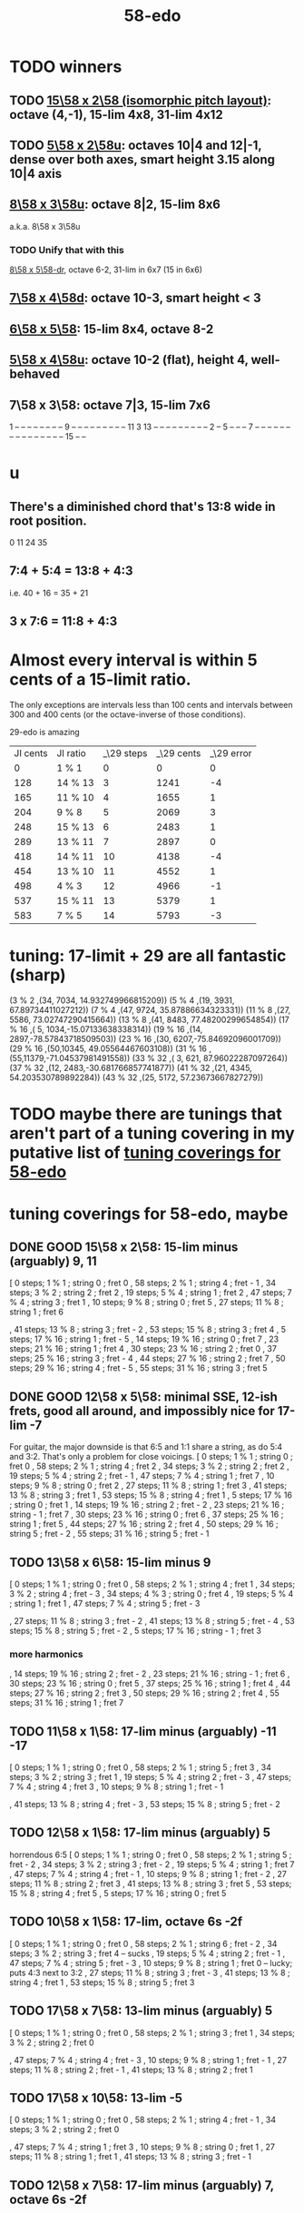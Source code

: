 :PROPERTIES:
:ID:       92c1a793-a03b-4f27-9ca3-743448314c00
:END:
#+title: 58-edo
* TODO winners
** TODO [[id:490f661e-d80f-4571-be1f-4ec3060f91ce][15\58 x 2\58 (isomorphic pitch layout)]]: octave (4,-1), 15-lim 4x8, 31-lim 4x12
** TODO [[id:fa82e5ed-e7eb-493f-8643-8d46945352ed][5\58 x 2\58u]]: octaves 10|4 and 12|-1, dense over both axes, smart height 3.15 along 10|4 axis
** [[id:6b287db0-0723-420c-847e-1d2b873dff63][8\58 x 3\58u]]: octave 8|2, 15-lim 8x6
   a.k.a. 8\58 x 3\58u
*** TODO Unify that with this
    [[id:c165fad1-7702-4978-a11a-cf542a437534][8\58 x 5\58-dr]], octave 6-2, 31-lim in 6x7 (15 in 6x6)
** [[id:ee333582-5ea6-4495-b003-5ac030dfe9d8][7\58 x 4\58d]]: octave 10-3, smart height < 3
** [[id:beabbc24-aa01-49c4-a4e2-7f610ff2e44f][6\58 x 5\58]]: 15-lim 8x4, octave 8-2
** [[id:6118a7ad-24d6-447f-947d-30e2e16de96f][5\58 x 4\58u]]: octave 10-2 (flat), height 4, well-behaved
** 7\58 x 3\58: octave 7|3, 15-lim 7x6
   1  -- -- -- -- -- -- --
   -- 9  -- -- -- -- -- --
   -- -- -- 11 3  13 -- --
   -- -- -- -- -- -- -- 2
   -- 5  -- -- -- 7  -- --
   -- -- -- -- -- -- -- --
   -- -- -- -- -- 15 -- --
* u
** There's a diminished chord that's 13:8 wide in root position.
   0 11 24 35
** 7:4 + 5:4 = 13:8 + 4:3
   i.e.
   40  + 16  = 35   + 21
** 3 x 7:6 = 11:8 + 4:3
* Almost every interval is within 5 cents of a 15-limit ratio.
  The only exceptions are intervals less than 100 cents and intervals between 300 and 400 cents (or the octave-inverse of those conditions).

                      29-edo is amazing
  | JI cents | JI ratio | _\29 steps | _\29 cents | _\29 error |
  |        0 | 1 % 1    |          0 |          0 |          0 |
  |      128 | 14 % 13  |          3 |       1241 |         -4 |
  |      165 | 11 % 10  |          4 |       1655 |          1 |
  |      204 | 9 % 8    |          5 |       2069 |          3 |
  |      248 | 15 % 13  |          6 |       2483 |          1 |
  |      289 | 13 % 11  |          7 |       2897 |          0 |
  |      418 | 14 % 11  |         10 |       4138 |         -4 |
  |      454 | 13 % 10  |         11 |       4552 |          1 |
  |      498 | 4 % 3    |         12 |       4966 |         -1 |
  |      537 | 15 % 11  |         13 |       5379 |          1 |
  |      583 | 7 % 5    |         14 |       5793 |         -3 |
* tuning: 17-limit + 29 are all fantastic (sharp)
  (3 % 2    ,(34, 7034, 14.932749966815209))
  (5 % 4    ,(19, 3931, 67.89734411027212))
  (7 % 4    ,(47, 9724, 35.87886634323331))
  (11 % 8   ,(27, 5586, 73.02747290415664))
  (13 % 8   ,(41, 8483, 77.48200299654854))
  (17 % 16  ,( 5, 1034,-15.07133638338314))
  (19 % 16  ,(14, 2897,-78.57843718509503))
  (23 % 16  ,(30, 6207,-75.84692096001709))
  (29 % 16  ,(50,10345, 49.05564467603108))
  (31 % 16  ,(55,11379,-71.04537981491558))
  (33 % 32  ,( 3,  621, 87.96022287097264))
  (37 % 32  ,(12, 2483,-30.681766857741877))
  (41 % 32  ,(21, 4345, 54.203530789892284))
  (43 % 32  ,(25, 5172, 57.23673667827279))
* TODO maybe there are tunings that aren't part of a tuning covering in my putative list of [[id:46fb64df-7338-4a1b-bb53-22a83eae4928][tuning coverings for 58-edo]]
* tuning coverings for 58-edo, maybe
  :PROPERTIES:
  :ID:       46fb64df-7338-4a1b-bb53-22a83eae4928
  :END:
** DONE GOOD 15\58 x 2\58: 15-lim minus (arguably) 9, 11
  [ 0 steps; 1 % 1 ; string 0 ; fret 0
  , 58 steps; 2 % 1 ; string 4 ; fret - 1
  , 34 steps; 3 % 2 ; string 2 ; fret 2
  , 19 steps; 5 % 4 ; string 1 ; fret 2
  , 47 steps; 7 % 4 ; string 3 ; fret 1
  , 10 steps; 9 % 8 ; string 0 ; fret 5
  , 27 steps; 11 % 8 ; string 1 ; fret 6
    # The 2nd-best is much easier: 26\58, 13c flat,
    # is at (2,-2)
  , 41 steps; 13 % 8 ; string 3 ; fret - 2
  , 53 steps; 15 % 8 ; string 3 ; fret 4
  , 5 steps; 17 % 16 ; string 1 ; fret - 5
  , 14 steps; 19 % 16 ; string 0 ; fret 7
  , 23 steps; 21 % 16 ; string 1 ; fret 4
  , 30 steps; 23 % 16 ; string 2 ; fret 0
  , 37 steps; 25 % 16 ; string 3 ; fret - 4
  , 44 steps; 27 % 16 ; string 2 ; fret 7
  , 50 steps; 29 % 16 ; string 4 ; fret - 5
  , 55 steps; 31 % 16 ; string 3 ; fret 5
** DONE GOOD 12\58 x 5\58: minimal SSE, 12-ish frets, good all around, and impossibly nice for 17-lim -7
   For guitar, the major downside is that 6:5 and 1:1 share a string,
   as do 5:4 and 3:2. That's only a problem for close voicings.
   [  0 steps;  1 % 1 ;  string 0 ;   fret 0
   , 58 steps;  2 % 1 ;  string 4 ;   fret 2
   , 34 steps;  3 % 2 ;  string 2 ;   fret 2
   , 19 steps;  5 % 4 ;  string 2 ;   fret - 1
   , 47 steps;  7 % 4 ;  string 1 ;   fret 7
   , 10 steps;  9 % 8 ;  string 0 ;   fret 2
   , 27 steps; 11 % 8 ;  string 1 ;   fret 3
   , 41 steps; 13 % 8 ;  string 3 ;   fret 1
   , 53 steps; 15 % 8 ;  string 4 ;   fret 1
   ,  5 steps; 17 % 16 ; string 0 ;   fret 1
   , 14 steps; 19 % 16 ; string 2 ;   fret - 2
   , 23 steps; 21 % 16 ; string - 1 ; fret 7
   , 30 steps; 23 % 16 ; string 0 ;   fret 6
   , 37 steps; 25 % 16 ; string 1 ;   fret 5
   , 44 steps; 27 % 16 ; string 2 ;   fret 4
   , 50 steps; 29 % 16 ; string 5 ;   fret - 2
   , 55 steps; 31 % 16 ; string 5 ;   fret - 1
** TODO 13\58 x 6\58: 15-lim minus 9
   [ 0 steps; 1 % 1 ; string 0 ; fret 0
   , 58 steps; 2 % 1 ; string 4 ; fret 1
   , 34 steps; 3 % 2 ; string 4 ; fret - 3
   , 34 steps; 4 % 3 ; string 0 ; fret 4
   , 19 steps; 5 % 4 ; string 1 ; fret 1
   , 47 steps; 7 % 4 ; string 5 ; fret - 3
   # , 10 steps; 9 % 8 ; string - 2 ; fret 6
   , 27 steps; 11 % 8 ; string 3 ; fret - 2
   , 41 steps; 13 % 8 ; string 5 ; fret - 4
   , 53 steps; 15 % 8 ; string 5 ; fret - 2
   , 5 steps; 17 % 16 ; string - 1 ; fret 3
*** more harmonics
   , 14 steps; 19 % 16 ; string 2 ; fret - 2
   , 23 steps; 21 % 16 ; string - 1 ; fret 6
   , 30 steps; 23 % 16 ; string 0 ; fret 5
   , 37 steps; 25 % 16 ; string 1 ; fret 4
   , 44 steps; 27 % 16 ; string 2 ; fret 3
   , 50 steps; 29 % 16 ; string 2 ; fret 4
   , 55 steps; 31 % 16 ; string 1 ; fret 7
** TODO 11\58 x 1\58: 17-lim minus (arguably) -11 -17
   [ 0 steps; 1 % 1 ; string 0 ; fret 0
   , 58 steps; 2 % 1 ; string 5 ; fret 3
   , 34 steps; 3 % 2 ; string 3 ; fret 1
   , 19 steps; 5 % 4 ; string 2 ; fret - 3
   , 47 steps; 7 % 4 ; string 4 ; fret 3
   , 10 steps; 9 % 8 ; string 1 ; fret - 1
   # , 27 steps; 11 % 8 ; string 2 ; fret 5
   , 41 steps; 13 % 8 ; string 4 ; fret - 3
   , 53 steps; 15 % 8 ; string 5 ; fret - 2
** TODO 12\58 x 1\58: 17-lim minus (arguably) 5
   horrendous 6:5
   [ 0 steps; 1 % 1 ; string 0 ; fret 0
   , 58 steps; 2 % 1 ; string 5 ; fret - 2
   , 34 steps; 3 % 2 ; string 3 ; fret - 2
   , 19 steps; 5 % 4 ; string 1 ; fret 7
   , 47 steps; 7 % 4 ; string 4 ; fret - 1
   , 10 steps; 9 % 8 ; string 1 ; fret - 2
   , 27 steps; 11 % 8 ; string 2 ; fret 3
   , 41 steps; 13 % 8 ; string 3 ; fret 5
   , 53 steps; 15 % 8 ; string 4 ; fret 5
   , 5 steps; 17 % 16 ; string 0 ; fret 5
** TODO 10\58 x 1\58: 17-lim, octave 6s -2f
   [ 0 steps; 1 % 1 ; string 0 ; fret 0
   , 58 steps; 2 % 1 ; string 6 ; fret - 2
   , 34 steps; 3 % 2 ; string 3 ; fret 4 -- sucks
   , 19 steps; 5 % 4 ; string 2 ; fret - 1
   , 47 steps; 7 % 4 ; string 5 ; fret - 3
   , 10 steps; 9 % 8 ; string 1 ; fret 0 -- lucky; puts 4:3 next to 3:2
   , 27 steps; 11 % 8 ; string 3 ; fret - 3
   , 41 steps; 13 % 8 ; string 4 ; fret 1
   , 53 steps; 15 % 8 ; string 5 ; fret 3
** TODO 17\58 x 7\58: 13-lim minus (arguably) 5
   [ 0 steps; 1 % 1 ; string 0 ; fret 0
   , 58 steps; 2 % 1 ; string 3 ; fret 1
   , 34 steps; 3 % 2 ; string 2 ; fret 0
   # , 19 steps; 5 % 4 ; string 4 ; fret - 7
   , 47 steps; 7 % 4 ; string 4 ; fret - 3
   , 10 steps; 9 % 8 ; string 1 ; fret - 1
   , 27 steps; 11 % 8 ; string 2 ; fret - 1
   , 41 steps; 13 % 8 ; string 2 ; fret 1
   # , 53 steps; 15 % 8 ; string 6 ; fret - 7
   # , 5 steps; 17 % 16 ; string 4 ; fret - 9
** TODO 17\58 x 10\58: 13-lim -5
   [ 0 steps; 1 % 1 ; string 0 ; fret 0
   , 58 steps; 2 % 1 ; string 4 ; fret - 1
   , 34 steps; 3 % 2 ; string 2 ; fret 0
   # , 19 steps; 5 % 4 ; string - 3 ; fret 7
   , 47 steps; 7 % 4 ; string 1 ; fret 3
   , 10 steps; 9 % 8 ; string 0 ; fret 1
   , 27 steps; 11 % 8 ; string 1 ; fret 1
   , 41 steps; 13 % 8 ; string 3 ; fret - 1
   # , 53 steps; 15 % 8 ; string - 1 ; fret 7
   # , 5 steps; 17 % 16 ; string 5 ; fret - 8
** TODO 12\58 x 7\58: 17-lim minus (arguably) 7, octave 6s -2f
** TODO 11\58 x 2\58: 17-lim, octave 6s -4f
** DONE BAD 11\58(s) x 3\58(f): 17-lim, difficult 3-limit
   [ 0 steps; 1 % 1 ; string 0 ; fret 0
   , 58 steps; 2 % 1 ; string 5 ; fret 1
   , 34 steps; 3 % 2 ; string 2 ; fret 4
   , 19 steps; 5 % 4 ; string 2 ; fret - 1
   , 47 steps; 7 % 4 ; string 4 ; fret 1
   , 10 steps; 9 % 8 ; string 2 ; fret - 4
   , 27 steps; 11 % 8 ; string 3 ; fret - 2
   , 41 steps; 13 % 8 ; string 4 ; fret - 1
   , 53 steps; 15 % 8 ; string 4 ; fret 3
   , 5 steps; 17 % 16 ; string 1 ; fret - 2
** DONE BAD 8\58(s) x 13\58(f): 17-lim -13, octave 4s 2f, bonkers 6:5
   [ 0 steps; 1 % 1 ; string 0 ; fret 0
   , 58 steps; 2 % 1 ; string 4 ; fret 2
   , 34 steps; 3 % 2 ; string 1 ; fret 2
   , 19 steps; 5 % 4 ; string 4 ; fret - 1
   , 15 steps; 6 % 5 ; string -3 ; fret 3 -- ack!
   , 47 steps; 7 % 4 ; string 1 ; fret 3
   , 10 steps; 9 % 8 ; string - 2 ; fret 2
   , 27 steps; 11 % 8 ; string 5 ; fret - 1
   , 41 steps; 13 % 8 ; string - 3 ; fret 5
     -- 13:8 would look hopelessly disconnected if it weren't for the 6:5
   , 53 steps; 15 % 8 ; string 5 ; fret 1
   , 5 steps; 17 % 16 ; string - 1 ; fret 1
** DONE BAD 11\58(s) x 7\58(f): 17-lim -15 -- horrible
   [ 0 steps; 1 % 1 ; string 0 ; fret 0
   , 58 steps; 2 % 1 ; string 4 ; fret 2
   , 34 steps; 3 % 2 ; string 5 ; fret - 3
   , 19 steps; 5 % 4 ; string 3 ; fret - 2
   , 47 steps; 7 % 4 ; string 3 ; fret 2
   , 10 steps; 9 % 8 ; string - 1 ; fret 3
   , 27 steps; 11 % 8 ; string 5 ; fret - 4
   , 41 steps; 13 % 8 ; string 5 ; fret - 2
   , 53 steps; 15 % 8 ; string 1 ; fret 6
   , 5 steps; 17 % 16 ; string 3 ; fret - 4
** 17\58 x 5\58: 17-lim minus 7
   dominated by 12\58 x 5\58 -- narrower spread
   [  0 steps;  1 % 1  ; string 0 ; fret 0
   , 58 steps;  2 % 1  ; string 4 ; fret - 2
   , 34 steps;  3 % 2  ; string 2 ; fret 0
   , 19 steps;  5 % 4  ; string 2 ; fret - 3
   , 47 steps;  7 % 4  ; string 1 ; fret 6
   , 10 steps;  9 % 8  ; string 0 ; fret 2
   , 27 steps; 11 % 8  ; string 1 ; fret 2
   , 41 steps; 13 % 8  ; string 3 ; fret - 2
   , 53 steps; 15 % 8  ; string 4 ; fret - 3
   ,  5 steps; 17 % 16 ; string 0 ; fret 1
** 107\58 x 7\58: 15-lim minus (arguably) 5, octave 3s 4f
   [ 0 steps; 1 % 1 ; string 0 ; fret 0
   , 58 steps; 2 % 1 ; string 3 ; fret 4
   , 34 steps; 3 % 2 ; string 2 ; fret 2
   , 19 steps; 5 % 4 ; string 4 ; fret - 3
   , 47 steps; 7 % 4 ; string 4 ; fret 1
   , 10 steps; 9 % 8 ; string 1 ; fret 0
   , 27 steps; 11 % 8 ; string 2 ; fret 1
   , 41 steps; 13 % 8 ; string 2 ; fret 3
   , 53 steps; 15 % 8 ; string 6 ; fret - 1
   , 5 steps; 17 % 16 ; string 4 ; fret - 5
** Pr.pPrint $ bestLayout' 31 58 13 2 : all but 11
   The diagonal octave is annoying,
   so I'm calling this dominated by 15x2.
   [ 0 steps; 1 % 1 ; string 0 ; fret 0
   , 58 steps; 2 % 1 ; string 4 ; fret 3
   , 34 steps; 3 % 2 ; string 2 ; fret 4
   , 19 steps; 5 % 4 ; string 1 ; fret 3
   , 47 steps; 7 % 4 ; string 3 ; fret 4
   , 10 steps; 9 % 8 ; string 0 ; fret 5
   # , 27 steps; 11 % 8 ; string 1 ; fret 7
   , 41 steps; 13 % 8 ; string 3 ; fret 1
   # , 53 steps; 15 % 8 ; string 3 ; fret 7
   # , 5 steps; 17 % 16 ; string - 1 ; fret 9
   # , 14 steps; 19 % 16 ; string 0 ; fret 7
   , 23 steps; 21 % 16 ; string 1 ; fret 5
   , 30 steps; 23 % 16 ; string 2 ; fret 2
   , 37 steps; 25 % 16 ; string 3 ; fret - 1
   # , 44 steps; 27 % 16 ; string 2 ; fret 9
   , 50 steps; 29 % 16 ; string 4 ; fret - 1
   # , 55 steps; 31 % 16 ; string 3 ; fret 8
* layouts
** TODO [[id:ee333582-5ea6-4495-b003-5ac030dfe9d8][7\58 x 4\58d]]: octave 10-3, smart height < 3
** TODO 15\58 x 4\58: octave (2,7), 15-lim 3x13 or 5x11 (or 3x9 ignoring 9:8)
*** [[id:7ca8eac9-df44-4894-9ada-ade23af32774][pairs well with 58 2 15]]
*** 17-lim layout: all but 2,7,9, 17 easy
    and 7 is easy once you've located 2, or vice-versa
    [  0 steps;  1 % 1 ; string 0 ; fret 0
    , 58 steps;  2 % 1 ; string 2 ; fret 7
                       = string 6 ; fret - 8
    , 34 steps;  3 % 2 ; string 2 ; fret 1
    , 19 steps;  5 % 4 ; string 1 ; fret 1
    , 47 steps;  7 % 4 ; string 1 ; fret 8
                       = string 5 ; fret - 7
    , 10 steps;  9 % 8 ; string 2 ; fret - 5
                       = string -2  fret 10
    , 27 steps; 11 % 8 ; string 1 ; fret 3
    , 41 steps; 13 % 8 ; string 3 ; fret - 1
    , 53 steps; 15 % 8 ; string 3 ; fret 2
    , 5 steps; 17 % 16 ; string - 1 fret 5
*** 31-lim layout
    > Pr.pPrint $ bestLayout' 31 58 15 4
    [ 0 steps; 1 % 1 ; string 0 ; fret 0
    , 58 steps; 2 % 1 ; string 2 ; fret 7
    , 34 steps; 3 % 2 ; string 2 ; fret 1
    , 19 steps; 5 % 4 ; string 1 ; fret 1
    , 47 steps; 7 % 4 ; string 1 ; fret 8
    , 10 steps; 9 % 8 ; string - 2 ; fret 10
    , 27 steps; 11 % 8 ; string 1 ; fret 3
    , 41 steps; 13 % 8 ; string 3 ; fret - 1
    , 53 steps; 15 % 8 ; string 3 ; fret 2
    , 5 steps; 17 % 16 ; string - 1 ; fret 5
    , 14 steps; 19 % 16 ; string - 2 ; fret 11
    , 23 steps; 21 % 16 ; string 1 ; fret 2
    , 30 steps; 23 % 16 ; string 2 ; fret 0
    , 37 steps; 25 % 16 ; string 3 ; fret - 2
    , 44 steps; 27 % 16 ; string 0 ; fret 11
    , 50 steps; 29 % 16 ; string 2 ; fret 5
    , 55 steps; 31 % 16 ; string 1 ; fret 10
** 13\58 x 7\58: 6 string 7 fret 19-limit
        [ 58 steps = 2 % 1 : string 5 fret - 1
        , 34 steps = 3 % 2 : string 1 fret 3
        , 19 steps = 5 % 4 : string 2 fret - 1
        , 47 steps = 7 % 4 : string 2 fret 3
        , 27 steps = 11 % 8 : string 1 fret 2
        , 41 steps = 13 % 8 : string 1 fret 4
        , 5 steps = 17 % 16 : string 2 fret - 3
        , 14 steps = 19 % 16 : string 0 fret 2
        , 30 steps = 23 % 16 : string - 2 fret 8
        , 50 steps = 29 % 16 : string - 1 fret 9
        , 55 steps = 31 % 16 : string 1 fret 6
** TODO 13\58 x 6\58: (9 + 2/3)-edo guitar, octave (4,1), pretty tight
    [ 0 steps; 1 % 1 ; string 0 ; fret 0
    , 58 steps; 2 % 1 ; string 4 ; fret 1
    , 34 steps; 3 % 2 ; string 4 ; fret - 3
    , 19 steps; 5 % 4 ; string 1 ; fret 1
    , 47 steps; 7 % 4 ; string 5 ; fret - 3
    , 10 steps; 9 % 8 ; string - 2 ; fret 6
    , 27 steps; 11 % 8 ; string 3 ; fret - 2
    , 41 steps; 13 % 8 ; string 5 ; fret - 4
    , 53 steps; 15 % 8 ; string 5 ; fret - 2
    , 5 steps; 17 % 16 ; string - 1 ; fret 3
    , 14 steps; 19 % 16 ; string 2 ; fret - 2
    , 23 steps; 21 % 16 ; string - 1 ; fret 6
    , 30 steps; 23 % 16 ; string 0 ; fret 5
    , 37 steps; 25 % 16 ; string 1 ; fret 4
    , 44 steps; 27 % 16 ; string 2 ; fret 3
    , 50 steps; 29 % 16 ; string 2 ; fret 4
    , 55 steps; 31 % 16 ; string 1 ; fret 7
** TODO 13\58 x 4\58: 23-limit 6x8, octave (6,-5) or (2,8)
   [[id:c9cda248-a07a-49e5-a0b0-e0e4f768d46e][pairs well with 58 2 13]]
   Octave at (4,1.5) reachable with a Whammy pedal.
*** 17-lim: 2, 13 and 15 span many strings, otherwise decent
  Pr.pPrint $ bestLayout' 15 58 13 4
   0 \58; 1 % 1 ;   str 0 ; fr 0
  58 \58; 2 % 1 ;   str 6 ; fr - 5
                =   str 2 ; fr 8
  34 \58; 3 % 2 ;   str 2 ; fr 2
  19 \58; 5 % 4 ;   str 3 ; fr - 5
  15 \58; 6 % 5 ;   str -1  fr 7   -- both axes freaky
                =   str 3   fr - 6 -- nice
  47 \58; 7 % 4 ;   str 3 ; fr 2
  10 \58; 9 % 8 ;   str 2 ; fr - 4
  27 \58; 11 % 8 ;  str 3 ; fr - 3
  41 \58; 13 % 8 ;  str 5 ; fr - 6
  53 \58; 15 % 8 ;  str 5 ; fr - 3
   5 \58; 17 % 16 ; str 1 ; fr - 2
*** Pr.pPrint $ bestLayout' 31 58 13 4
    [  0 steps;  1 %  1 ; string 0 ; fret 0
    , 58 steps;  2 %  1 ; string 6 ; fret - 5 (or s2 f8)
    , 34 steps;  3 %  2 ; string 2 ; fret 2
    , 19 steps;  5 %  4 ; string 3 ; fret - 5
    , 47 steps;  7 %  4 ; string 3 ; fret 2
    , 10 steps;  9 %  8 ; string 2 ; fret - 4
    , 27 steps; 11 %  8 ; string 3 ; fret - 3
    , 41 steps; 13 %  8 ; string 5 ; fret - 6
    , 53 steps; 15 %  8 ; string 5 ; fret - 3
    ,  5 steps; 17 % 16 ; string 1 ; fret - 2
    , 14 steps; 19 % 16 ; string 2 ; fret - 3
    , 23 steps; 21 % 16 ; string 3 ; fret - 4
    , 30 steps; 23 % 16 ; string 2 ; fret 1
    , 37 steps; 25 % 16 ; string 5 ; fret - 7
    , 44 steps; 27 % 16 ; string 4 ; fret - 2
    , 50 steps; 29 % 16 ; string 6 ; fret - 7
    , 55 steps; 31 % 16 ; string 3 ; fret 4
** TODO 13\58 x 3\58: 19-ish frets, wide 3/2
   [  0 steps;  1 % 1 ; string 0 ; fret 0
   , 58 steps;  2 % 1 ; string 4 ; fret 2
   , 34 steps;  3 % 2 ; string 1 ; fret 7
   , 19 steps;  5 % 4 ; string 1 ; fret 2
   , 47 steps;  7 % 4 ; string 2 ; fret 7
   , 10 steps;  9 % 8 ; string 1 ; fret - 1
   , 27 steps; 11 % 8 ; string 0 ; fret 9
   , 41 steps; 13 % 8 ; string 2 ; fret 5
** TODO 13\58 x 2\58: octave (4,3), 15-lim 4x7, 31-lim 5x10
   :PROPERTIES:
   :ID:       3d0440f4-ef24-4ada-b75c-9ba23f7702a1
   :END:
*** Lumatone-feasible, sacrificing harmonics 9 and 11
    It's a strange map from strings-frets to the Lumatone axes:
    Moving down-right crosses the strings,
    and moving up crosses the frets.
    Gives a beautiful 4:5:6:7:8,
    and 13 is just on the other side of the 2:1 axis.
*** *awesome*: pairs well with 58 4 13
    :PROPERTIES:
    :ID:       c9cda248-a07a-49e5-a0b0-e0e4f768d46e
    :END:
    58 2 13 could be used on the low frets,
    and 58 4 13 on the high ones.
*** on its own*, the layout is (basically) dominated by 58 2 15
    This one has a slightly smaller 15-limit brick: 4x7 < 4x8
    But the other has better octaves and a better 15:8.

    * On its own, that is, as opposed to [[id:c9cda248-a07a-49e5-a0b0-e0e4f768d46e][paired 58 4 13]].
*** it's a 29-edo guitar, at which point, why not just use 31.
*** primes through 13 + easy higher primes
58 steps =  2 % 1  : str 4 fret 3
34 steps =  3 % 2  : str 2 fret 4
19 steps =  5 % 4  : str 1 fret 3
47 steps =  7 % 4  : str 3 fret 4
27 steps = 11 % 8  : str 3 fret -6 | str 1 fret 7
  for 58e          : -14c error instead of 7c,
  located at         str 2 fret 0
  but 50e plays terribly with other 13-limit harmonics
41 steps = 13 % 8  : str 3 fret 1
53 steps = 15 % 8  ; str 3 fret 7
 5 steps = 17 % 16 : str 1 fret -4 | str -1 fret 9     -- unavoidably awkward
14 steps = 19 % 16 : str 0 fret 7
  for 58h            13c error instead of -8c,
  located at         str 1 fret 1,
  plays better with harmonics 5, 11, 13, 29
30 steps = 23 % 16 : str 2 fret 2
  the next-best      13c error instead of -8c
                     str 1 fret 9  | str 3 fret -4
  plays better with harmonics 5, 11, 13 (and the 2nd-best 19)
50 steps = 29 % 16 : str 4 fret -1
55 steps = 31 % 16 : str 5 fret -5 | str 3 fret 8
  the next-best      14c error instead of -7c
  located at         str 4 fret 2
  plays better with harmonics 5, 11, 13, 29 (and the 2nd-best 19 and 23)
** TODO 11\58 x 3\58: 19-ish frets, 31-lim 5x9
   :PROPERTIES:
   :ID:       f54b7c5d-4de7-4e43-9f02-7b68e73d1560
   :END:
*** more
   19.333 frets per octave.
   Another octave at (1,13). (13 frets ~ 807 cents.)
   On a keyboard, arguably as compact as the narrow Kite (4 strings 7 frets).
*** layout
    [ 0 steps; 1 % 1 ; string 0 ; fret 0
    , 58 steps; 2 % 1 ; string 5 ; fret 1
    , 34 steps; 3 % 2 ; string 2 ; fret 4
    , 19 steps; 5 % 4 ; string 2 ; fret - 1
    , 47 steps; 7 % 4 ; string 4 ; fret 1
    , 10 steps; 9 % 8 ; string 2 ; fret - 4
    , 27 steps; 11 % 8 ; string 3 ; fret - 2
    , 41 steps; 13 % 8 ; string 4 ; fret - 1
    , 53 steps; 15 % 8 ; string 4 ; fret 3
    , 5 steps; 17 % 16 ; string 1 ; fret - 2
    , 14 steps; 19 % 16 ; string 1 ; fret 1
    , 23 steps; 21 % 16 ; string 1 ; fret 4
    , 30 steps; 23 % 16 ; string 3 ; fret - 1
    , 37 steps; 25 % 16 ; string 2 ; fret 5
    , 44 steps; 27 % 16 ; string 4 ; fret 0
    , 50 steps; 29 % 16 ; string 4 ; fret 2
    , 55 steps; 31 % 16 ; string 5 ; fret 0
** 11\58 x 2\58: horrible major chords
 5 steps = 17 % 16 : str 1 fret -3 | str -1 fret 8
14 steps = 19 % 16 : str 2 fret -4 | str 0 fret 7
19 steps = 5 % 4   : str 2 fret  4 | str 3 fret -7
27 steps = 11 % 8  : str 3 fret -3
30 steps = 23 % 16 : str 2 fret 4
34 steps = 3 % 2   : str 4 fret -5
41 steps = 13 % 8  : str 3 fret 4 | str 5 fret -7
47 steps = 7 % 4   : str 5 fret -4
50 steps = 29 % 16 : str 4 fret 3
55 steps = 31 % 16 : str 5 fret 0
58 steps = 2 % 1   : str 6 fret -4
** TODO 10\58 x 7\58: octave (3,4), 13-lim 4x7, 15-lim 6x7, 140c frets
   Good for a uke, etc.
   ( Edo 58 ; StringGap 10 ; FretGap 7
    [  0 steps;  1 % 1 ; string 0 ; fret 0
    , 58 steps;  2 % 1 ; string 3 ; fret 4
    , 34 steps;  3 % 2 ; string 2 ; fret 2
    , 19 steps;  5 % 4 ; string 4 ; fret - 3
    , 47 steps;  7 % 4 ; string 4 ; fret 1
    , 10 steps;  9 % 8 ; string 1 ; fret 0
    , 27 steps; 11 % 8 ; string 2 ; fret 1
    , 41 steps; 13 % 8 ; string 2 ; fret 3
    , 53 steps; 15 % 8 ; string 6 ; fret - 1
** 9\58 x 2\58: octave (6,2), 15-lim max stretch 7
   0  steps;  1 % 1; string 0; fret 0
   58 steps;  2 % 1; string 6; fret 2
   34 steps;  3 % 2; string 4; fret -1
   19 steps;  5 % 4; string 1; fret 5
   47 steps;  7 % 4; string 5; fret 1
   10 steps;  9 % 8; string 0; fret 5
   27 steps; 11 % 8; string 3; fret 0
   41 steps; 13 % 8; string 5; fret -2
   53 steps; 15 % 8; string 5; fret 4
** TODO 8\58 x 7\58: octave 9-2, max stretch 6, only 15 is off-axis
   0 steps; 1 % 1; string 0; fret 0
   58 steps; 2 % 1; string 9; fret -2
   34 steps; 3 % 2; string 6; fret -2
   19 steps; 5 % 4; string 5; fret -3
   47 steps; 7 % 4; string 5; fret 1
   10 steps; 9 % 8; string 3; fret -2
   27 steps; 11 % 8; string 6; fret -3
   41 steps; 13 % 8; string 6; fret -1
   53 steps; 15 % 8; string 4; fret 3
** TODO [[id:c165fad1-7702-4978-a11a-cf542a437534][8\58 x 5\58]]: octave 6-2, 31-lim in 6x7 (15 in 6x6)
** TODO 7\58 x 6\58: octave (4,5), span 5x5, 124c frets
   Good for a uke, etc.
    ( Edo 58 ; StringGap 7 ; FretGap 6
        [  0 steps;  1 % 1 ; string 0   ; fret 0
        , 58 steps;  2 % 1 ; string 4   ; fret 5
        , 34 steps;  3 % 2 ; string 4   ; fret 1
        , 19 steps;  5 % 4 ; string 1   ; fret 2
        , 47 steps;  7 % 4 ; string 5   ; fret 2
        , 10 steps;  9 % 8 ; string - 2 ; fret 4
        , 27 steps; 11 % 8 ; string 3   ; fret 1
        , 41 steps; 13 % 8 ; string 5   ; fret 1
** 7\58 x 3\58: super-wide; bad 5:4
    0 steps; 01 % 1; string 0; fret  0
   10 steps; 09 % 8; string 1; fret  1
   19 steps; 05 % 4; string 1; fret  4
                     string 4; fret -3
   27 steps; 11 % 8; string 3; fret  2
   34 steps; 03 % 2; string 4; fret  2
   41 steps; 13 % 8; string 5; fret  2
   47 steps; 07 % 4; string 5; fret  4
   58 steps; 02 % 1; string 7; fret  3
   53 steps; 15 % 8; string 8; fret -1
                     string 5; fret  6
** TODO 7\58 x 2\58: oct 8-1, height 5, rough 4:5:6 split,
   0  steps;  1 % 1; string 0; fret 0
   58 steps;  2 % 1; string 8; fret 1
   34 steps;  3 % 2; string 4; fret 3
   19 steps;  5 % 4; string 3; fret -1
   47 steps;  7 % 4; string 7; fret -1
   10 steps;  9 % 8; string 2; fret -2
   27 steps; 11 % 8; string 3; fret 3
   41 steps; 13 % 8; string 5; fret 3
   53 steps; 15 % 8; string 7; fret 2
** TODO [[id:beabbc24-aa01-49c4-a4e2-7f610ff2e44f][6\58 x 5\58]]: 15-lim 8x4, octave 8-2
** TODO 6\58 x 1\58: octave 9-4, height 5, ok 4:5:6:7:8, 15-lim 9x5 block
*** layout, numeric
    0  steps;  1 % 1; string 0; fret 0
    10 steps;  9 % 8; string 1; fret 4
                      string 2; fret -2
    19 steps;  5 % 4; string 3; fret 1
    27 steps; 11 % 8; string 4; fret 3
    34 steps;  3 % 2; string 5; fret 4
    41 steps; 13 % 8; string 6; fret 5
    47 steps;  7 % 4; string 7; fret 5
    53 steps; 15 % 8; string 8; fret 5
    58 steps;  2 % 1; string 9; fret 4
*** layout, graphical
  1  -- -- -- -- -- -- -- -- --
  -- -- -- 5  -- -- -- -- -- --
  -- -- -- -- -- -- -- -- -- --
  -- -- -- -- 11 -- -- -- -- --
  -- -- -- 9  -- 3  -- -- -- 2
  -- -- -- -- -- -- 13 7  15 --
** TODO [[id:6118a7ad-24d6-447f-947d-30e2e16de96f][5\58 x 4\58u]]: octave 10-2, height 4, well-behaved
** [[id:fa82e5ed-e7eb-493f-8643-8d46945352ed][5\58 x 2\58u]]: octaves 10|4 and 12|-1, dense over both axes
** 5\58 x 1\58: 15-lim 11x4 block
   0  steps;  1 % 1; string  0; fret 0
   10 steps;  9 % 8; string  2; fret 0
   19 steps;  5 % 4; string  3; fret 4
                     string  4; fret -1
   27 steps; 11 % 8; string  5; fret 2
   34 steps;  3 % 2; string  6; fret 4
                     string  7; fret -1
   41 steps; 13 % 8; string  8; fret 1
   47 steps;  7 % 4; string  9; fret 2
   53 steps; 15 % 8; string 10; fret 3
   58 steps;  2 % 1; string 11; fret 3
